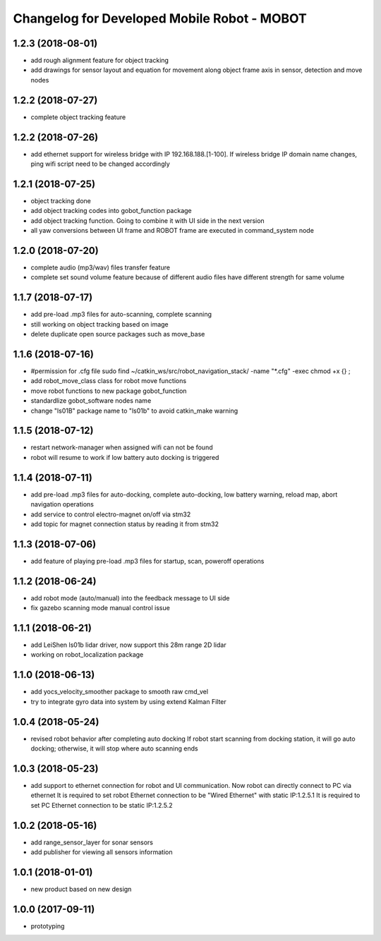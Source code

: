 ^^^^^^^^^^^^^^^^^^^^^^^^^^^^^^^^^^^^^^^^^^^^
Changelog for Developed Mobile Robot - MOBOT
^^^^^^^^^^^^^^^^^^^^^^^^^^^^^^^^^^^^^^^^^^^^

1.2.3 (2018-08-01)
-------------------
* add rough alignment feature for object tracking
* add drawings for sensor layout and equation for movement along object frame axis in sensor, detection and move nodes


1.2.2 (2018-07-27)
-------------------
* complete object tracking feature

1.2.2 (2018-07-26)
-------------------
* add ethernet support for wireless bridge with IP 192.168.188.[1-100]. If wireless bridge IP domain name changes, ping wifi script need to be changed accordingly

1.2.1 (2018-07-25)
-------------------
* object tracking done
* add object tracking codes into gobot_function package
* add object tracking function. Going to combine it with UI side in the next version
* all yaw conversions between UI frame and ROBOT frame are executed in command_system node

1.2.0 (2018-07-20)
-------------------
* complete audio (mp3/wav) files transfer feature
* complete set sound volume feature because of different audio files have different strength for same volume

1.1.7 (2018-07-17)
-------------------
* add pre-load .mp3 files for auto-scanning, complete scanning
* still working on object tracking based on image
* delete duplicate open source packages such as move_base

1.1.6 (2018-07-16)
-------------------
* #permission for .cfg file
  sudo find ~/catkin_ws/src/robot_navigation_stack/ -name "*.cfg" -exec chmod +x {} \;
* add robot_move_class class for robot move functions
* move robot functions to new package gobot_function
* standardlize gobot_software nodes name
* change "ls01B" package name to "ls01b" to avoid catkin_make warning

1.1.5 (2018-07-12)
-------------------
* restart network-manager when assigned wifi can not be found
* robot will resume to work if low battery auto docking is triggered

1.1.4 (2018-07-11)
-------------------
* add pre-load .mp3 files for auto-docking, complete auto-docking, low battery warning, reload map, abort navigation operations
* add service to control electro-magnet on/off via stm32
* add topic for magnet connection status by reading it from stm32

1.1.3 (2018-07-06)
-------------------
* add feature of playing pre-load .mp3 files for startup, scan, poweroff operations

1.1.2 (2018-06-24)
-------------------
* add robot mode (auto/manual) into the feedback message to UI side
* fix gazebo scanning mode manual control issue

1.1.1 (2018-06-21)
-------------------
* add LeiShen ls01b lidar driver, now support this 28m range 2D lidar
* working on robot_localization package

1.1.0 (2018-06-13)
-------------------
* add yocs_velocity_smoother package to smooth raw cmd_vel
* try to integrate gyro data into system by using extend Kalman Filter

1.0.4 (2018-05-24)
-------------------
* revised robot behavior after completing auto docking
  If robot start scanning from docking station, it will go auto docking; otherwise, it will stop where auto scanning ends

1.0.3 (2018-05-23)
-------------------
* add support to ethernet connection for robot and UI communication. Now robot can directly connect to PC via ethernet
  It is required to set robot Ethernet connection to be "Wired Ethernet" with static IP:1.2.5.1
  It is required to set PC Ethernet connection to be static IP:1.2.5.2

1.0.2 (2018-05-16)
-------------------
* add range_sensor_layer for sonar sensors
* add publisher for viewing all sensors information

1.0.1 (2018-01-01)
-------------------
* new product based on new design

1.0.0 (2017-09-11)
-------------------
* prototyping
